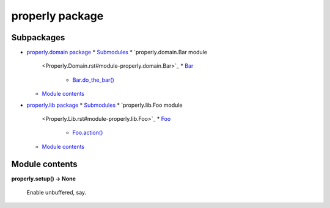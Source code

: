 
properly package
****************


Subpackages
===========

*   `properly.domain package <Properly.Domain.rst>`_
    *   `Submodules <Properly.Domain.rst#submodules>`_
    *   `properly.domain.Bar module
        <Properly.Domain.rst#module-properly.domain.Bar>`_
        *   `Bar <Properly.Domain.rst#properly.domain.Bar.Bar>`_
            *   `Bar.do_the_bar()
                <Properly.Domain.rst#properly.domain.Bar.Bar.do_the_bar>`_
    *   `Module contents
        <Properly.Domain.rst#module-properly.domain>`_
*   `properly.lib package <Properly.Lib.rst>`_
    *   `Submodules <Properly.Lib.rst#submodules>`_
    *   `properly.lib.Foo module
        <Properly.Lib.rst#module-properly.lib.Foo>`_
        *   `Foo <Properly.Lib.rst#properly.lib.Foo.Foo>`_
            *   `Foo.action()
                <Properly.Lib.rst#properly.lib.Foo.Foo.action>`_
    *   `Module contents <Properly.Lib.rst#module-properly.lib>`_

Module contents
===============

**properly.setup() -> None**

    Enable unbuffered, say.
